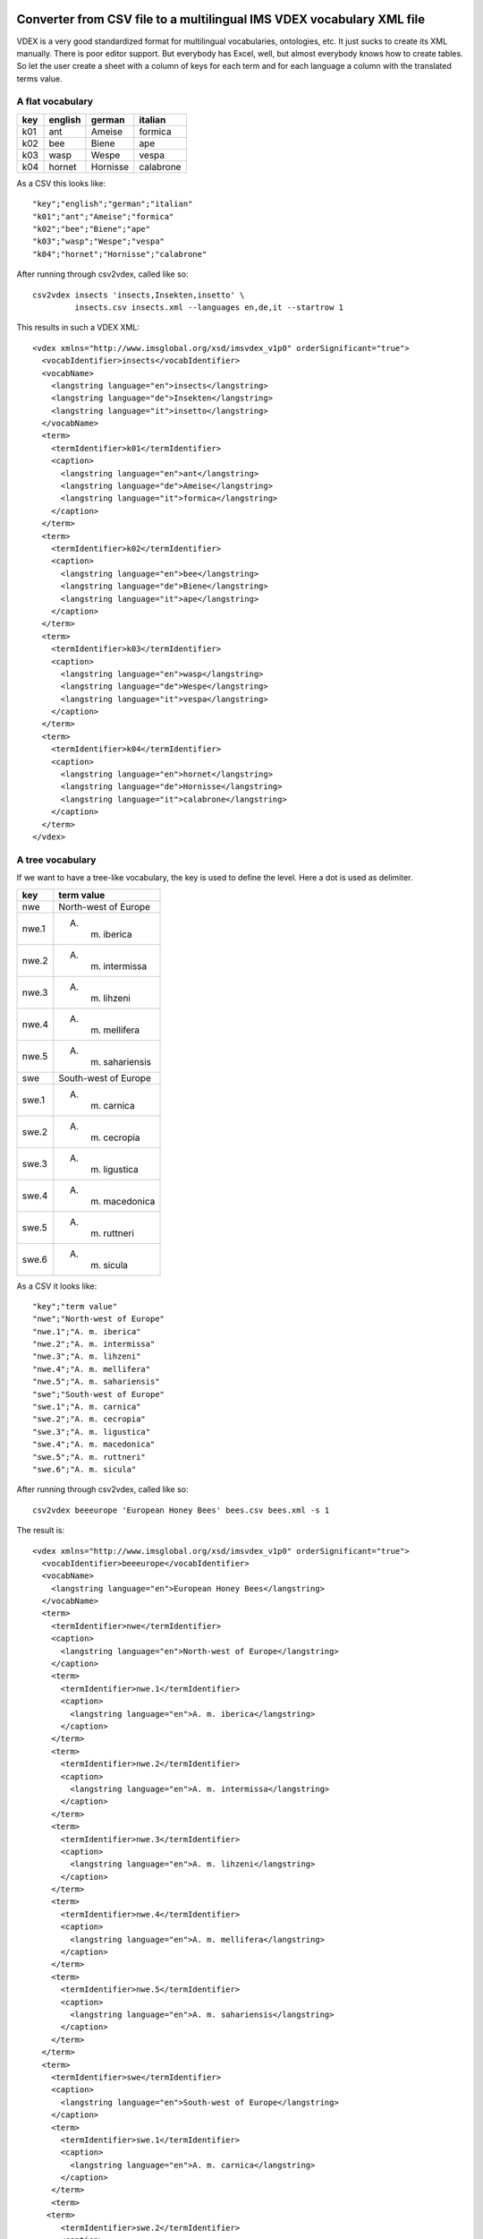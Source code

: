 Converter from CSV file to a multilingual IMS VDEX vocabulary XML file
======================================================================

VDEX is a very good standardized format for multilingual vocabularies, 
ontologies, etc. It just sucks to create its XML manually. There is poor editor 
support. But everybody has Excel, well, but almost everybody knows how to create 
tables. So let the user create a sheet with a column of keys for each term and 
for each language a column with the translated terms value. 

A flat vocabulary
-----------------

=== ======= ======== =========
key english german   italian
=== ======= ======== =========
k01 ant     Ameise   formica
k02 bee     Biene    ape   
k03 wasp    Wespe    vespa
k04 hornet  Hornisse calabrone
=== ======= ======== =========

As a CSV this looks like::

    "key";"english";"german";"italian"
    "k01";"ant";"Ameise";"formica"
    "k02";"bee";"Biene";"ape"
    "k03";"wasp";"Wespe";"vespa"
    "k04";"hornet";"Hornisse";"calabrone"

After running through csv2vdex, called like so::

    csv2vdex insects 'insects,Insekten,insetto' \
             insects.csv insects.xml --languages en,de,it --startrow 1

This results in such a VDEX XML::

    <vdex xmlns="http://www.imsglobal.org/xsd/imsvdex_v1p0" orderSignificant="true">
      <vocabIdentifier>insects</vocabIdentifier>
      <vocabName>
        <langstring language="en">insects</langstring>
        <langstring language="de">Insekten</langstring>
        <langstring language="it">insetto</langstring>
      </vocabName>
      <term>
        <termIdentifier>k01</termIdentifier>
        <caption>
          <langstring language="en">ant</langstring>
          <langstring language="de">Ameise</langstring>
          <langstring language="it">formica</langstring>
        </caption>
      </term>
      <term>
        <termIdentifier>k02</termIdentifier>
        <caption>
          <langstring language="en">bee</langstring>
          <langstring language="de">Biene</langstring>
          <langstring language="it">ape</langstring>
        </caption>
      </term>
      <term>
        <termIdentifier>k03</termIdentifier>
        <caption>
          <langstring language="en">wasp</langstring>
          <langstring language="de">Wespe</langstring>
          <langstring language="it">vespa</langstring>
        </caption>
      </term>
      <term>
        <termIdentifier>k04</termIdentifier>
        <caption>
          <langstring language="en">hornet</langstring>
          <langstring language="de">Hornisse</langstring>
          <langstring language="it">calabrone</langstring>
        </caption>
      </term>
    </vdex>

A tree vocabulary
-----------------

If we want to have a tree-like vocabulary, the key is used to define the level.
Here a dot is used as delimiter.

===== ====================
key   term value
===== ====================
nwe   North-west of Europe
nwe.1 A. m. iberica
nwe.2 A. m. intermissa
nwe.3 A. m. lihzeni
nwe.4 A. m. mellifera
nwe.5 A. m. sahariensis
swe   South-west of Europe
swe.1 A. m. carnica
swe.2 A. m. cecropia
swe.3 A. m. ligustica
swe.4 A. m. macedonica
swe.5 A. m. ruttneri
swe.6 A. m. sicula
===== ====================

As a CSV it looks like::

    "key";"term value"
    "nwe";"North-west of Europe"
    "nwe.1";"A. m. iberica"
    "nwe.2";"A. m. intermissa"
    "nwe.3";"A. m. lihzeni"
    "nwe.4";"A. m. mellifera"
    "nwe.5";"A. m. sahariensis"
    "swe";"South-west of Europe"
    "swe.1";"A. m. carnica"
    "swe.2";"A. m. cecropia"
    "swe.3";"A. m. ligustica"
    "swe.4";"A. m. macedonica"
    "swe.5";"A. m. ruttneri"
    "swe.6";"A. m. sicula"

After running through csv2vdex, called like so::

    csv2vdex beeeurope 'European Honey Bees' bees.csv bees.xml -s 1
    
The result is::

    <vdex xmlns="http://www.imsglobal.org/xsd/imsvdex_v1p0" orderSignificant="true">
      <vocabIdentifier>beeeurope</vocabIdentifier>
      <vocabName>
        <langstring language="en">European Honey Bees</langstring>
      </vocabName>
      <term>
        <termIdentifier>nwe</termIdentifier>
        <caption>
          <langstring language="en">North-west of Europe</langstring>
        </caption>
        <term>
          <termIdentifier>nwe.1</termIdentifier>
          <caption>
            <langstring language="en">A. m. iberica</langstring>
          </caption>
        </term>
        <term>
          <termIdentifier>nwe.2</termIdentifier>
          <caption>
            <langstring language="en">A. m. intermissa</langstring>
          </caption>
        </term>
        <term>
          <termIdentifier>nwe.3</termIdentifier>
          <caption>
            <langstring language="en">A. m. lihzeni</langstring>
          </caption>
        </term>
        <term>
          <termIdentifier>nwe.4</termIdentifier>
          <caption>
            <langstring language="en">A. m. mellifera</langstring>
          </caption>
        </term>
        <term>
          <termIdentifier>nwe.5</termIdentifier>
          <caption>
            <langstring language="en">A. m. sahariensis</langstring>
          </caption>
        </term>
      </term>
      <term>
        <termIdentifier>swe</termIdentifier>
        <caption>
          <langstring language="en">South-west of Europe</langstring>
        </caption>
        <term>
          <termIdentifier>swe.1</termIdentifier>
          <caption>
            <langstring language="en">A. m. carnica</langstring>
          </caption>
        </term>
        <term>
       <term>
          <termIdentifier>swe.2</termIdentifier>
          <caption>
            <langstring language="en">A. m. cecropia</langstring>
          </caption>
        </term>
        <term>
          <termIdentifier>swe.3</termIdentifier>
          <caption>
            <langstring language="en">A. m. ligustica</langstring>
          </caption>
        </term>
        <term>
          <termIdentifier>swe.4</termIdentifier>
          <caption>
            <langstring language="en">A. m. macedonica</langstring>
          </caption>
        </term>
        <term>
          <termIdentifier>swe.5</termIdentifier>
          <caption>
            <langstring language="en">A. m. ruttneri</langstring>
          </caption>
        </term>
        <term>
          <termIdentifier>swe.6</termIdentifier>
          <caption>
            <langstring language="en">A. m. sicula</langstring>
          </caption>
        </term>
      </term>
    </vdex>

A tree-vocabulary with descriptions 
------------------------------------

================== ================ ===================================================
key                english          description
================== ================ ===================================================
field_work_terms   Field work terms
field_work_terms.1 Acidification    Acidification is a process. It happens naturall ...
field_work_terms.2 Aquifer          If you get a shovel and dig at the ground below ...
field_work_terms.3 Biodiversity     This has many contentious meanings but for our ...
================== ================ ===================================================

As a CSV this looks like::

    field_work_terms,Field work terms,
    field_work_terms.1,Acidification,"Acidification is a process. It happens naturally ..."
    field_work_terms.2,Aquifer,"If you get a shovel and dig at the ground below your ..."
    field_work_terms.3,Biodiversity,"This has many contentious meanings but for our ..."

After running through csv2vdex, called like so::

    csv2vdex --description True --csvdelimiter "," terms "Terminology" terms.csv terms.xml

This results in such a VDEX XML::

    <vdex xmlns:xsi="http://www.w3.org/2001/XMLSchema-instance" xmlns="http://www.imsglobal.org/xsd/imsvdex_v1p0" xsi:schemaLocation="http://www.imsglobal.org/imsvdex_v1p0 imsvdex_v1p0.xsd" profileType="lax" orderSignificant="true">
      <vocabIdentifier>terms</vocabIdentifier>
      <vocabName>
        <langstring language="en">Terminology</langstring>
      </vocabName>
      <term>
        <termIdentifier>field_work_terms</termIdentifier>
        <caption>
          <langstring language="en">Field work terms</langstring>
        </caption>
        <description>
          <langstring language="en"></langstring>
        </description>
        <term>
          <termIdentifier>field_work_terms.1</termIdentifier>
          <caption>
            <langstring language="en">Acidification</langstring>
          </caption>
          <description>
            <langstring language="en">Acidification is a process. It happens naturally ...</langstring>
          </description>
        </term>
        <term>
          <termIdentifier>field_work_terms.2</termIdentifier>
          <caption>
            <langstring language="en">Aquifer</langstring>
          </caption>
          <description>
            <langstring language="en">If you get a shovel and dig at the ground below your ...</langstring>
          </description>
        </term>
        <term>
          <termIdentifier>field_work_terms.3</termIdentifier>
          <caption>
            <langstring language="en">Biodiversity</langstring>
          </caption>
          <description>
            <langstring language="en">This has many contentious meanings but for our ...</langstring>
          </description>
        </term>
      </term>
    </vdex>


Help Text
=========

::

	usage: csv2vdex [-h] [--languages [LANGUAGES]] [--startrow [STARTROW]]
            [--description [DESCRIPTION]] [--keycolumn [KEYCOLUMN]]
            [--startcolumn [STARTCOLUMN]]
			[--ordered [ORDERED]] [--dialect [DIALECT]]
			[--csvdelimiter [CSVDELIMITER]]
			[--treedelimiter [TREEDELIMITER]] [--encoding [ENCODING]]
			id name source target
	csv2vdex: error: too few arguments
	jensens@minime:~/workspace/vdexcsv$ ./bin/csv2vdex --help
	usage: csv2vdex [-h] [--languages [LANGUAGES]] [--startrow [STARTROW]]
            [--description [DESCRIPTION]] [--keycolumn [KEYCOLUMN]]
            [--startcolumn [STARTCOLUMN]]
			[--ordered [ORDERED]] [--dialect [DIALECT]]
			[--csvdelimiter [CSVDELIMITER]]
			[--treedelimiter [TREEDELIMITER]] [--encoding [ENCODING]]
			id name source target

	Converts CSV files to VDEX XML

	positional arguments:
	  id                    unique identifier of vocabulary
	  name                  Human readable name of vocabulary. If more than one
				language is given separate each langstring by a comma
				and provide same order as argument --languages
	  source                CSV file to read from
	  target                XML target file

	optional arguments:
	  -h, --help            show this help message and exit
	  --languages [LANGUAGES], -l [LANGUAGES]
				Comma separated list of ISO-language codes. Default:
				en
      --description
                Whether the terms have descriptions. If so, each term takes 
                up two columns per language: one for the caption and one for
                the description.
	  --startrow [STARTROW], -r [STARTROW]
				number of row in CSV file where to begin reading,
				starts with 0, default 0.
	  --keycolumn [KEYCOLUMN], -k [KEYCOLUMN]
				number of column with the keys of the vocabulary,
				start with 0, default 0.
	  --startcolumn [STARTCOLUMN], -s [STARTCOLUMN]
				number of column with the first langstring of the
				vocabulary. It assumes n + number languages of columns
				after this, starts counting with 0, default 1.
                If terms include description, it assumes two columns 
                per language.
	  --ordered [ORDERED], -o [ORDERED]
				Whether vocabulary is ordered or not, Default: True
	  --dialect [DIALECT]   CSV dialect, default excel.
	  --csvdelimiter [CSVDELIMITER]
				CSV delimiter of the source file, default semicolon.
	  --treedelimiter [TREEDELIMITER]
				Delimiter used to split the key the vocabulary into a
				path to determine the position in the tree, default
				dot.
	  --encoding [ENCODING], -e [ENCODING]
                                Encoding of input file. Default: utf-8


  
Source Code
===========

.. image:: https://travis-ci.org/bluedynamics/vdexcsv.png?branch=master   :target: https://travis-ci.org/bluedynamics/vdexcsv

The sources are in a GIT DVCS with its main branches at 
`github <http://github.com/bluedynamics/vdexcsv>`_.

We'd be happy to see many forks and pull-requests to make vdexcsv even better.

Contributors
============

- Jens W. Klein <jens@bluedynamics.com>

- Peter Holzer <hpeter@agitator.com>

- Jean Jordaan <jean.jordaan@gmail.com>
